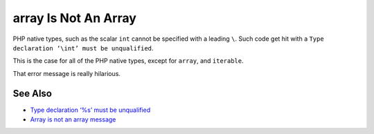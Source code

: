 .. _array-is-not-an-array:

array Is Not An Array
---------------------

.. meta::
	:description:
		array Is Not An Array: PHP native types, such as the scalar ``int`` cannot be specified with a leading ``\``.
	:twitter:card: summary_large_image
	:twitter:site: @exakat
	:twitter:title: array Is Not An Array
	:twitter:description: array Is Not An Array: PHP native types, such as the scalar ``int`` cannot be specified with a leading ``\``
	:twitter:creator: @exakat
	:twitter:image:src: https://php-tips.readthedocs.io/en/latest/_images/array_is_not_an_array.png
	:og:image: https://php-tips.readthedocs.io/en/latest/_images/array_is_not_an_array.png
	:og:title: array Is Not An Array
	:og:type: article
	:og:description: PHP native types, such as the scalar ``int`` cannot be specified with a leading ``\``
	:og:url: https://php-tips.readthedocs.io/en/latest/tips/array_is_not_an_array.html
	:og:locale: en

.. raw:: html

	<script type="application/ld+json">{"@context":"https:\/\/schema.org","@graph":[{"@type":"WebPage","@id":"https:\/\/php-tips.readthedocs.io\/en\/latest\/tips\/array_is_not_an_array.html","url":"https:\/\/php-tips.readthedocs.io\/en\/latest\/tips\/array_is_not_an_array.html","name":"array Is Not An Array","isPartOf":{"@id":"https:\/\/www.exakat.io\/"},"datePublished":"Mon, 12 May 2025 04:35:47 +0000","dateModified":"Mon, 12 May 2025 04:35:47 +0000","description":"PHP native types, such as the scalar ``int`` cannot be specified with a leading ``\\``","inLanguage":"en-US","potentialAction":[{"@type":"ReadAction","target":["https:\/\/php-tips.readthedocs.io\/en\/latest\/tips\/array_is_not_an_array.html"]}]},{"@type":"WebSite","@id":"https:\/\/www.exakat.io\/","url":"https:\/\/www.exakat.io\/","name":"Exakat","description":"Smart PHP static analysis","inLanguage":"en-US"}]}</script>

PHP native types, such as the scalar ``int`` cannot be specified with a leading ``\``. Such code get hit with a ``Type declaration ‘\int’ must be unqualified``.

This is the case for all of the PHP native types, except for ``array``, and ``iterable``.

That error message is really hilarious.

.. image:: ../images/array_is_not_an_array.png

See Also
________

* `Type declaration ‘%s’ must be unqualified <https://php-errors.readthedocs.io/en/latest/messages/type-declaration-%27%25s%27-must-be-unqualified.html>`_
* `Array is not an array message <https://3v4l.org/q4nrY>`_

